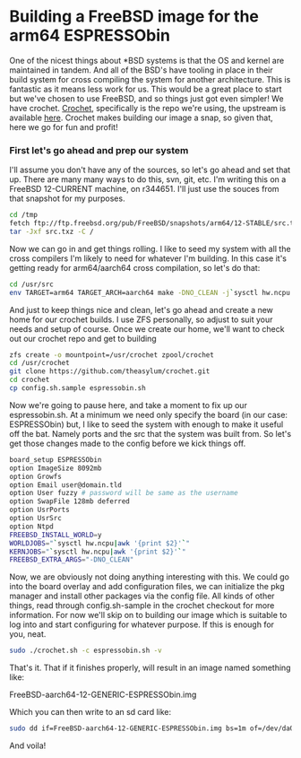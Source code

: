 * Building a FreeBSD image for the arm64 ESPRESSObin

One of the nicest things about *BSD systems is that the OS and kernel are maintained in tandem. And
all of the BSD's have tooling in place in their build system for cross compiling the system for
another architecture. This is fantastic as it means less work for us. This would be a great place to
start but we've chosen to use FreeBSD, and so things just got even simpler! We have
crochet. [[https://github.com/theasylum/crochet.git][Crochet]], specifically is the repo we're using, the upstream is available [[https://github.com/freebsd/crochet][here]]. Crochet
makes building our image a snap, so given that, here we go for fun and profit!

*** First let's go ahead and prep our system

I'll assume you don't have any of the sources, so let's go ahead and set that up. There are many
many ways to do this, svn, git, etc. I'm writing this on a FreeBSD 12-CURRENT machine, on
r344651. I'll just use the souces from that snapshot for my purposes.

#+BEGIN_SRC sh
cd /tmp
fetch ftp://ftp.freebsd.org/pub/FreeBSD/snapshots/arm64/12-STABLE/src.txz
tar -Jxf src.txz -C /
#+END_SRC

Now we can go in and get things rolling. I like to seed my system with all the cross compilers I'm
likely to need for whatever I'm building. In this case it's getting ready for arm64/aarch64 cross
compilation, so let's do that:

#+BEGIN_SRC sh
cd /usr/src
env TARGET=arm64 TARGET_ARCH=aarch64 make -DNO_CLEAN -j`sysctl hw.ncpu | awk '{print $2}'` toolchain
#+END_SRC

And just to keep things nice and clean, let's go ahead and create a new home for our crochet
builds. I use ZFS personally, so adjust to suit your needs and setup of course. Once we create our
home, we'll want to check out our crochet repo and get to building

#+BEGIN_SRC sh
zfs create -o mountpoint=/usr/crochet zpool/crochet
cd /usr/crochet
git clone https://github.com/theasylum/crochet.git
cd crochet
cp config.sh.sample espressobin.sh
#+END_SRC

Now we're going to pause here, and take a moment to fix up our espressobin.sh. At a minimum we need
only specify the board (in our case: ESPRESSObin) but, I like to seed the system with enough to make
it useful off the bat. Namely ports and the src that the system was built from. So let's get those
changes made to the config before we kick things off.

#+BEGIN_SRC sh
board_setup ESPRESSObin
option ImageSize 8092mb
option Growfs
option Email user@domain.tld
option User fuzzy # password will be same as the username
option SwapFile 128mb deferred
option UsrPorts
option UsrSrc
option Ntpd
FREEBSD_INSTALL_WORLD=y
WORLDJOBS="`sysctl hw.ncpu|awk '{print $2}'`"
KERNJOBS="`sysctl hw.ncpu|awk '{print $2}'`"
FREEBSD_EXTRA_ARGS="-DNO_CLEAN"
#+END_SRC

Now, we are obviously not doing anything interesting with this. We could go into the board overlay
and add configuration files, we can initialize the pkg manager and install other packages via the
config file. All kinds of other things, read through config.sh-sample in the crochet checkout for
more information. For now we'll skip on to building our image which is suitable to log into and
start configuring for whatever purpose. If this is enough for you, neat.

#+BEGIN_SRC sh
sudo ./crochet.sh -c espressobin.sh -v
#+END_SRC

That's it. That if it finishes properly, will result in an image named something like:

#+BEGIN
FreeBSD-aarch64-12-GENERIC-ESPRESSObin.img
#+END

Which you can then write to an sd card like:

#+BEGIN_SRC sh
sudo dd if=FreeBSD-aarch64-12-GENERIC-ESPRESSObin.img bs=1m of=/dev/da0 # <- change that to match your system
#+END_SRC

And voila!
